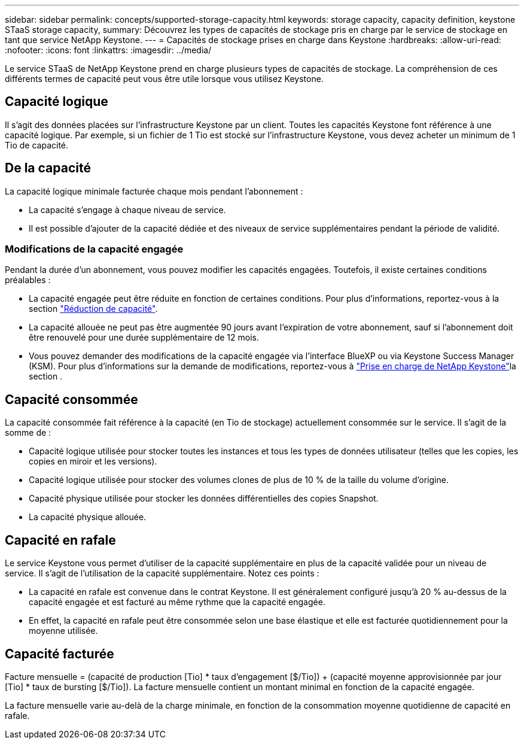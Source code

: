 ---
sidebar: sidebar 
permalink: concepts/supported-storage-capacity.html 
keywords: storage capacity, capacity definition, keystone STaaS storage capacity, 
summary: Découvrez les types de capacités de stockage pris en charge par le service de stockage en tant que service NetApp Keystone. 
---
= Capacités de stockage prises en charge dans Keystone
:hardbreaks:
:allow-uri-read: 
:nofooter: 
:icons: font
:linkattrs: 
:imagesdir: ../media/


[role="lead"]
Le service STaaS de NetApp Keystone prend en charge plusieurs types de capacités de stockage. La compréhension de ces différents termes de capacité peut vous être utile lorsque vous utilisez Keystone.



== Capacité logique

Il s'agit des données placées sur l'infrastructure Keystone par un client. Toutes les capacités Keystone font référence à une capacité logique. Par exemple, si un fichier de 1 Tio est stocké sur l'infrastructure Keystone, vous devez acheter un minimum de 1 Tio de capacité.



== De la capacité

La capacité logique minimale facturée chaque mois pendant l'abonnement :

* La capacité s'engage à chaque niveau de service.
* Il est possible d'ajouter de la capacité dédiée et des niveaux de service supplémentaires pendant la période de validité.




=== Modifications de la capacité engagée

Pendant la durée d'un abonnement, vous pouvez modifier les capacités engagées. Toutefois, il existe certaines conditions préalables :

* La capacité engagée peut être réduite en fonction de certaines conditions. Pour plus d'informations, reportez-vous à la section link:../concepts/capacity-requirements.html["Réduction de capacité"].
* La capacité allouée ne peut pas être augmentée 90 jours avant l'expiration de votre abonnement, sauf si l'abonnement doit être renouvelé pour une durée supplémentaire de 12 mois.
* Vous pouvez demander des modifications de la capacité engagée via l'interface BlueXP ou via Keystone Success Manager (KSM). Pour plus d'informations sur la demande de modifications, reportez-vous à link:../concepts/gssc.html["Prise en charge de NetApp Keystone"]la section .




== Capacité consommée

La capacité consommée fait référence à la capacité (en Tio de stockage) actuellement consommée sur le service. Il s'agit de la somme de :

* Capacité logique utilisée pour stocker toutes les instances et tous les types de données utilisateur (telles que les copies, les copies en miroir et les versions).
* Capacité logique utilisée pour stocker des volumes clones de plus de 10 % de la taille du volume d'origine.
* Capacité physique utilisée pour stocker les données différentielles des copies Snapshot.
* La capacité physique allouée.




== Capacité en rafale

Le service Keystone vous permet d'utiliser de la capacité supplémentaire en plus de la capacité validée pour un niveau de service. Il s'agit de l'utilisation de la capacité supplémentaire. Notez ces points :

* La capacité en rafale est convenue dans le contrat Keystone. Il est généralement configuré jusqu'à 20 % au-dessus de la capacité engagée et est facturé au même rythme que la capacité engagée.
* En effet, la capacité en rafale peut être consommée selon une base élastique et elle est facturée quotidiennement pour la moyenne utilisée.




== Capacité facturée

Facture mensuelle = (capacité de production [Tio] * taux d'engagement [$/Tio]) + (capacité moyenne approvisionnée par jour [Tio] * taux de bursting [$/Tio]). La facture mensuelle contient un montant minimal en fonction de la capacité engagée.

La facture mensuelle varie au-delà de la charge minimale, en fonction de la consommation moyenne quotidienne de capacité en rafale.
